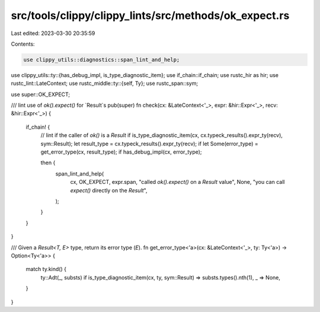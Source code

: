 src/tools/clippy/clippy_lints/src/methods/ok_expect.rs
======================================================

Last edited: 2023-03-30 20:35:59

Contents:

.. code-block:: rs

    use clippy_utils::diagnostics::span_lint_and_help;
use clippy_utils::ty::{has_debug_impl, is_type_diagnostic_item};
use if_chain::if_chain;
use rustc_hir as hir;
use rustc_lint::LateContext;
use rustc_middle::ty::{self, Ty};
use rustc_span::sym;

use super::OK_EXPECT;

/// lint use of `ok().expect()` for `Result`s
pub(super) fn check(cx: &LateContext<'_>, expr: &hir::Expr<'_>, recv: &hir::Expr<'_>) {
    if_chain! {
        // lint if the caller of `ok()` is a `Result`
        if is_type_diagnostic_item(cx, cx.typeck_results().expr_ty(recv), sym::Result);
        let result_type = cx.typeck_results().expr_ty(recv);
        if let Some(error_type) = get_error_type(cx, result_type);
        if has_debug_impl(cx, error_type);

        then {
            span_lint_and_help(
                cx,
                OK_EXPECT,
                expr.span,
                "called `ok().expect()` on a `Result` value",
                None,
                "you can call `expect()` directly on the `Result`",
            );
        }
    }
}

/// Given a `Result<T, E>` type, return its error type (`E`).
fn get_error_type<'a>(cx: &LateContext<'_>, ty: Ty<'a>) -> Option<Ty<'a>> {
    match ty.kind() {
        ty::Adt(_, substs) if is_type_diagnostic_item(cx, ty, sym::Result) => substs.types().nth(1),
        _ => None,
    }
}


